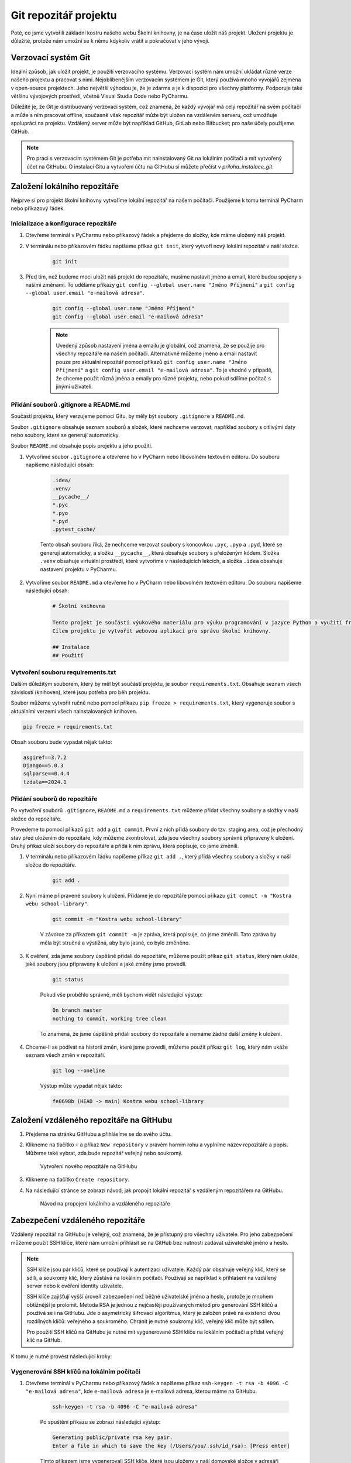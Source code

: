 Git repozitář projektu
======================

Poté, co jsme vytvořili základní kostru našeho webu Školní knihovny, je na čase uložit náš projekt. 
Uložení projektu je důležité, protože nám umožní se k němu kdykoliv vrátit a pokračovat v jeho vývoji. 

Verzovací systém Git
--------------------
Ideální způsob, jak uložit projekt, je použití verzovacího systému. Verzovací systém nám umožní ukládat různé verze našeho projektu a pracovat s nimi. 
Nejoblíbenějším verzovacím systémem je Git, který používá mnoho vývojářů zejména v open-source projektech. 
Jeho největší výhodou je, že je zdarma a je k dispozici pro všechny platformy. Podporuje také většinu vývojových prostředí, včetně Visual Studia Code nebo PyCharmu.

Důležité je, že Git je distribuovaný verzovací systém, což znamená, že každý vývojář má celý repozitář na svém počítači a může s ním pracovat offline, 
současně však repozitář může být uložen na vzdáleném serveru, což umožňuje spolupráci na projektu. Vzdálený server může být například GitHub, GitLab nebo Bitbucket; 
pro naše účely použijeme GitHub.

.. note:: 

    Pro práci s verzovacím systémem Git je potřeba mít nainstalovaný Git na lokálním počítači a mít vytvořený účet na GitHubu. 
    O instalaci Gitu a vytvoření účtu na GitHubu si můžete přečíst v `priloha_instalace_git`.

Založení lokálního repozitáře
-----------------------------
Nejprve si pro projekt školní knihovny vytvoříme lokální repozitář na našem počítači. Použijeme k tomu terminál PyCharm nebo příkazový řádek.

Inicializace a konfigurace repozitáře
~~~~~~~~~~~~~~~~~~~~~~~~~~~~~~~~~~~~~
1. Otevřeme terminál v PyCharmu nebo příkazový řádek a přejdeme do složky, kde máme uložený náš projekt.
2. V terminálu nebo příkazovém řádku napíšeme příkaz ``git init``, který vytvoří nový lokální repozitář v naší složce.

    .. code-block:: bash

        git init

3. Před tím, než budeme moci uložit náš projekt do repozitáře, musíme nastavit jméno a email, které budou spojeny s našimi změnami. 
   To uděláme příkazy ``git config --global user.name "Jméno Příjmení"`` a ``git config --global user.email "e-mailová adresa"``.

    .. code-block:: bash

        git config --global user.name "Jméno Příjmení"
        git config --global user.email "e-mailová adresa"

    .. note:: 
            
        Uvedený způsob nastavení jména a emailu je globální, což znamená, že se použije pro všechny repozitáře na našem počítači. 
        Alternativně můžeme jméno a email nastavit pouze pro aktuální repozitář pomocí příkazů 
        ``git config user.name "Jméno Příjmení"`` a ``git config user.email "e-mailová adresa"``. 
        To je vhodné v případě, že chceme použít různá jména a emaily pro různé projekty, nebo pokud sdílíme počítač s jinými uživateli.

Přidání souborů .gitignore a README.md
~~~~~~~~~~~~~~~~~~~~~~~~~~~~~~~~~~~~~~~
Součástí projektu, který verzujeme pomocí Gitu, by měly být soubory ``.gitignore`` a ``README.md``. 

Soubor ``.gitignore`` obsahuje seznam souborů a složek, které nechceme verzovat, například soubory s citlivými daty nebo soubory, které se generují automaticky. 

Soubor ``README.md`` obsahuje popis projektu a jeho použití. 

1. Vytvoříme soubor ``.gitignore`` a otevřeme ho v PyCharm nebo libovolném textovém editoru. Do souboru napíšeme následující obsah:

    .. code-block:: bash

        .idea/
        .venv/
        __pycache__/
        *.pyc
        *.pyo
        *.pyd
        .pytest_cache/

    Tento obsah souboru říká, že nechceme verzovat soubory s koncovkou ``.pyc``, ``.pyo`` a ``.pyd``, které se generují automaticky, 
    a složku ``__pycache__``, která obsahuje soubory s přeloženým kódem. 
    Složka ``.venv`` obsahuje virtuální prostředí, které vytvoříme v následujících lekcích, a složka ``.idea`` obsahuje nastavení projektu v PyCharmu.

2. Vytvoříme soubor ``README.md`` a otevřeme ho v PyCharm nebo libovolném textovém editoru. Do souboru napíšeme následující obsah:

       .. code-block:: markdown
    
            # Školní knihovna
    
            Tento projekt je součástí výukového materiálu pro výuku programování v jazyce Python a využití frameworku Django. 
            Cílem projektu je vytvořit webovou aplikaci pro správu školní knihovny.
    
            ## Instalace
            ## Použití
             
Vytvoření souboru requirements.txt
~~~~~~~~~~~~~~~~~~~~~~~~~~~~~~~~~~~
Dalším důležitým souborem, který by měl být součástí projektu, je soubor ``requirements.txt``. 
Obsahuje seznam všech závislostí (knihoven), které jsou potřeba pro běh projektu.

Soubor můžeme vytvořit ručně nebo pomocí příkazu ``pip freeze > requirements.txt``, který vygeneruje soubor s aktuálními verzemi všech nainstalovaných knihoven.

.. code-block:: bash

    pip freeze > requirements.txt

Obsah souboru bude vypadat nějak takto:

.. code-block:: bash

    asgiref==3.7.2
    Django==5.0.3
    sqlparse==0.4.4
    tzdata==2024.1


Přidání souborů do repozitáře
~~~~~~~~~~~~~~~~~~~~~~~~~~~~~~
Po vytvoření souborů ``.gitignore``, ``README.md`` a ``requirements.txt`` můžeme přidat všechny soubory a složky v naší složce do repozitáře. 

Provedeme to pomocí příkazů ``git add`` a ``git commit``. 
První z nich přidá soubory do tzv. staging area, což je přechodný stav před uložením do repozitáře, 
kdy můžeme zkontrolovat, zda jsou všechny soubory správně připraveny k uložení.
Druhý příkaz uloží soubory do repozitáře a přidá k nim zprávu, která popisuje, co jsme změnili.

1. V terminálu nebo příkazovém řádku napíšeme příkaz ``git add .``, který přidá všechny soubory a složky v naší složce do repozitáře.

    .. code-block:: bash

        git add .

2. Nyní máme připravené soubory k uložení. Přidáme je do repozitáře pomocí příkazu ``git commit -m "Kostra webu school-library"``.

    .. code-block:: bash

        git commit -m "Kostra webu school-library"

    V závorce za příkazem ``git commit -m`` je zpráva, která popisuje, co jsme změnili. 
    Tato zpráva by měla být stručná a výstižná, aby bylo jasné, co bylo změněno.

3. K ověření, zda jsme soubory úspěšně přidali do repozitáře, můžeme použít příkaz ``git status``, který nám ukáže, jaké soubory jsou připraveny k uložení a jaké změny jsme provedli.

    .. code-block:: bash

        git status

    Pokud vše proběhlo správně, měli bychom vidět následující výstup:

    .. code-block:: bash

        On branch master
        nothing to commit, working tree clean

    To znamená, že jsme úspěšně přidali soubory do repozitáře a nemáme žádné další změny k uložení.

4. Chceme-li se podívat na historii změn, které jsme provedli, můžeme použít příkaz ``git log``, který nám ukáže seznam všech změn v repozitáři.

    .. code-block:: bash

        git log --oneline

    Výstup může vypadat nějak takto:

    .. code-block:: bash

        fe0698b (HEAD -> main) Kostra webu school-library
    


Založení vzdáleného repozitáře na GitHubu
-----------------------------------------

1. Přejdeme na stránku GitHubu a přihlásíme se do svého účtu.
2. Klikneme na tlačítko ``+`` a příkaz ``New repository`` v pravém horním rohu a vyplníme název repozitáře a popis. 
   Můžeme také vybrat, zda bude repozitář veřejný nebo soukromý.

    .. figure:: media/github_new_repo.png
        :alt: Vytvoření nového repozitáře na GitHubu
        :align: center

    Vytvoření nového repozitáře na GitHubu    

3. Klikneme na tlačítko ``Create repository``.
4. Na následující stránce se zobrazí návod, jak propojit lokální repozitář s vzdáleným repozitářem na GitHubu. 

    .. figure:: media/github_repo_setup.png
        :alt: Návod na propojení lokálního a vzdáleného repozitáře
        :align: center

    Návod na propojení lokálního a vzdáleného repozitáře

Zabezpečení vzdáleného repozitáře
---------------------------------
Vzdálený repozitář na GitHubu je veřejný, což znamená, že je přístupný pro všechny uživatele. 
Pro jeho zabezpečení můžeme použít SSH klíče, které nám umožní přihlásit se na GitHub bez nutnosti zadávat uživatelské jméno a heslo.

.. note:: 

    SSH klíče jsou pár klíčů, které se používají k autentizaci uživatele. 
    Každý pár obsahuje veřejný klíč, který se sdílí, a soukromý klíč, který zůstává na lokálním počítači. 
    Používají se například k přihlášení na vzdálený server nebo k ověření identity uživatele. 
    
    SSH klíče zajišťují vyšší úroveň zabezpečení než běžné uživatelské jméno a heslo, protože je mnohem obtížnější je prolomit. 
    Metoda RSA je jednou z nejčastěji používaných metod pro generování SSH klíčů a používá se i na GitHubu. Jde o asymetrický šifrovací algoritmus, 
    který je založen právě na existenci dvou rozdílných klíčů: veřejného a soukromého. Chránit je nutné soukromý klíč, veřejný klíč může být sdílen.
    
    Pro použití SSH klíčů na GitHubu je nutné mít vygenerované SSH klíče na lokálním počítači a přidat veřejný klíč na GitHub.

K tomu je nutné provést následující kroky:

Vygenerování SSH klíčů na lokálním počítači
~~~~~~~~~~~~~~~~~~~~~~~~~~~~~~~~~~~~~~~~~~~
1. Otevřeme terminál v PyCharmu nebo příkazový řádek a napíšeme příkaz ``ssh-keygen -t rsa -b 4096 -C "e-mailová adresa"``, 
   kde ``e-mailová adresa`` je e-mailová adresa, kterou máme na GitHubu.

    .. code-block:: bash

        ssh-keygen -t rsa -b 4096 -C "e-mailová adresa"

    Po spuštění příkazu se zobrazí následující výstup:

    .. code-block:: bash

        Generating public/private rsa key pair.
        Enter a file in which to save the key (/Users/you/.ssh/id_rsa): [Press enter]

    Tímto příkazem jsme vygenerovali SSH klíče, které jsou uloženy v naší domovské složce v adresáři ``.ssh``. 
    Klíče jsou uloženy ve dvou souborech: ``id_rsa`` (soukromý klíč) a ``id_rsa.pub`` (veřejný klíč).

    .. figure:: media/ssh_keygen.png
        :alt: Vygenerované SSH klíče ve složce .ssh
        :align: center
   
    Vygenerované SSH klíče ve složce .ssh

Přidání veřejného klíče na GitHub
~~~~~~~~~~~~~~~~~~~~~~~~~~~~~~~~~~
1. Otevřeme soubor ``id_rsa.pub`` v textovém editoru a zkopírujeme jeho obsah.

    .. code-block:: bash

        cat ~/.ssh/id_rsa.pub

2. Přejdeme na stránku GitHubu a přihlásíme se do svého účtu.
3. Klikneme na svůj profil v pravém horním rohu a vybereme možnost ``Settings``.
4. V levém menu vybereme možnost ``SSH and GPG keys`` a klikneme na tlačítko ``New SSH key``.
5. Do pole ``Title`` napíšeme název našeho počítače, např. ``My laptop``.
6. Do pole ``Key`` vložíme obsah souboru ``id_rsa.pub``.
7. Klikneme na tlačítko ``Add SSH key``.

    .. figure:: media/github_ssh_key.png
        :alt: Přidání veřejného klíče na GitHub
        :align: center

    Přidání veřejného klíče na GitHub 


Připojení vzdáleného repozitáře k lokálnímu repozitáři
------------------------------------------------------
Po zabezpečení vzdáleného repozitáře můžeme připojit lokální repozitář k vzdálenému repozitáři na GitHubu. 

V terminálu nebo příkazovém řádku napíšeme příkaz ``git remote add origin URL``, kde ``URL`` je URL adresa našeho repozitáře na GitHubu.

.. code-block:: bash

    git remote add origin URL

Například:

.. code-block:: bash

    git remote add origin git@github.com:lucny/school-library.git

Tímto příkazem jsme přidali vzdálený repozitář s názvem ``origin`` a URL adresou našeho repozitáře na GitHubu. 

Ověřit si, zda je repozitář připojený, můžeme pomocí příkazu ``git remote -v``.

.. code-block:: bash

    git remote -v

    origin  git@github.com:lucny/school-library.git (fetch)
    origin  git@github.com:lucny/school-library.git (push)


Odeslání změn do vzdáleného repozitáře
--------------------------------------
Po připojení vzdáleného repozitáře můžeme odeslat změny z lokálního repozitáře do vzdáleného repozitáře na GitHubu.

V terminálu nebo příkazovém řádku napíšeme příkaz ``git push -u origin main``, který odesílá změny z lokálního repozitáře do vzdáleného repozitáře. 

- Parametr ``-u`` nastaví vzdálený repozitář jako výchozí, což znamená, že příkaz ``git push`` bude odesílat změny do tohoto repozitáře. 
- Parametr ``origin`` určuje název vzdáleného repozitáře. 
- Parametr ``main`` určuje název větve, kterou chceme odeslat.

.. code-block:: bash

    git push -u origin main

    Enumerating objects: 32, done.
    Counting objects: 100% (32/32), done.
    Delta compression using up to 16 threads
    Compressing objects: 100% (29/29), done.
    Writing objects: 100% (32/32), 14.33 KiB | 916.00 KiB/s, done.
    Total 32 (delta 1), reused 0 (delta 0), pack-reused 0
    remote: Resolving deltas: 100% (1/1), done.
    To github.com:lucny/school-library.git
    * [new branch]      main -> main
    Branch 'main' set up to track remote branch 'main' from 'origin'.

Tímto příkazem jsme odeslali změny z lokálního repozitáře do vzdáleného repozitáře na GitHubu.
O úspěšném odeslání změn nás informuje výstup, který obsahuje informace o počtu odeslaných objektů a kompresi dat. 

Ověřit si, zda jsou změny úspěšně odeslány, můžeme pomocí příkazu ``git log --oneline``.

.. code-block:: bash

    git log --oneline

    fe0698b (HEAD -> main, origin/main) Kostra webu school-library

Výstup obsahuje informaci o tom, že jsme změny odeslali do vzdáleného repozitáře. 
V závorce je uveden název větve, na které jsme pracovali, a název vzdáleného repozitáře, kam jsme změny odeslali.

Pokud se podíváme na náš repozitář na GitHubu, měli bychom vidět, že jsou změny úspěšně odeslány.

.. figure:: media/github_repo_pushed.png
    :alt: Změny odeslané do vzdáleného repozitáře
    :align: center

Změny odeslané do vzdáleného repozitáře


PyCharm a Git
-------------
PyCharm má vestavěnou podporu pro verzovací systém Git, což znamená, že můžeme pracovat s repozitářem přímo v PyCharmu. 
Může nám to ušetřit čas a velmi usnadnit práci s repozitářem.

Předpokladem opět je, že máme nainstalovaný Git na našem počítači a máme vytvořený účet na GitHubu, ideálně s SSH klíči. 

Inicializace a konfigurace repozitáře
~~~~~~~~~~~~~~~~~~~~~~~~~~~~~~~~~~~~~
V PyCharmu můžeme pro náš projekt nastavit již vytvořený git repozitář a propojit ho s vzdáleným repozitářem na GitHubu. 
Podrobný popis naleznete na oficiální stránkách `JetBrains <https://www.jetbrains.com/help/pycharm/2023.3/enabling-version-control.html#associate_directory_with_VCS>`_.

Ideální je myslet na inicializaci a konfiguraci repozitáře hned na začátku vytváření projektu, protože nám to ušetří čas a usnadní práci s repozitářem.
Stačí při vytváření projektu zaškrtnout volbu ``Create a new Git repository`` a následně propojit projekt s vzdáleným repozitářem na GitHubu.

.. figure:: media/pycharm-django-project.png
    :alt: Inicializace git repozitáře v PyCharmu
    :align: center

Inicializace git repozitáře v PyCharmu

Propojení s GitHub
~~~~~~~~~~~~~~~~~~ 
K propojení je třeba mít nainstalovaný plugin GitHub, který je součástí balíčku PyCharm Professional Edition. Samotný účet nastavíme 
v sekci File -> Settings -> Version Control -> GitHub.

.. figure:: media/pycharm-github-activation.png
    :alt: Aktivace GitHub účtu v PyCharmu
    :align: center

Aktivace GitHub účtu v PyCharmu

Aktivace proběhne automaticky, stačí se přihlásit do svého účtu na GitHubu a autorizovat přístup k repozitářům.

Po úspěšném propojení s GitHub se v okně objeví ikona s názvem připojeného účtu. Zaškrtnutím volby ``Clone git repositories using SSH`` můžeme použít SSH klíče pro rychlý přístup k repozitářům.

.. figure:: media/pycharm-github-settings.png
    :alt: Nastavení GitHub účtu v PyCharmu
    :align: center

Nastavení GitHub účtu v PyCharmu

Práce s git repozitářem v PyCharmu
~~~~~~~~~~~~~~~~~~~~~~~~~~~~~~~~~~
Po propojení s GitHubem můžeme vytvářet nové repozitáře, odesílat změny do vzdáleného repozitáře, vytvářet nové větve a provádět další operace s repozitářem přímo v PyCharmu.
Všechny operace jsou dostupné prostřednictvím menu Git nebo malé lišty, které se nachází v pravém horním rohu.

K sledování změn můžeme použít i panel Commit, který nám ukáže, jaké změny jsme provedli a jaké soubory jsou připraveny k uložení.

Můžeme například provést malou změnu v souboru ``README.md``, přidat soubor do repozitáře a odeslat změny do vzdáleného repozitáře na GitHubu, jak naznačuje následující obrázek.

.. figure:: media/pycharm-git-commit.png
    :alt: Panel Commit v PyCharmu
    :align: center

Panel Commit v PyCharmu

Příkazem ``Show Git Log`` v menu ``Git`` si můžeme zobrazit historii změn, které jsme provedli v repozitáři.

.. figure:: media/pycharm-git-showlog.png
    :alt: Historie změn v repozitáři
    :align: center

Historie změn v repozitáři